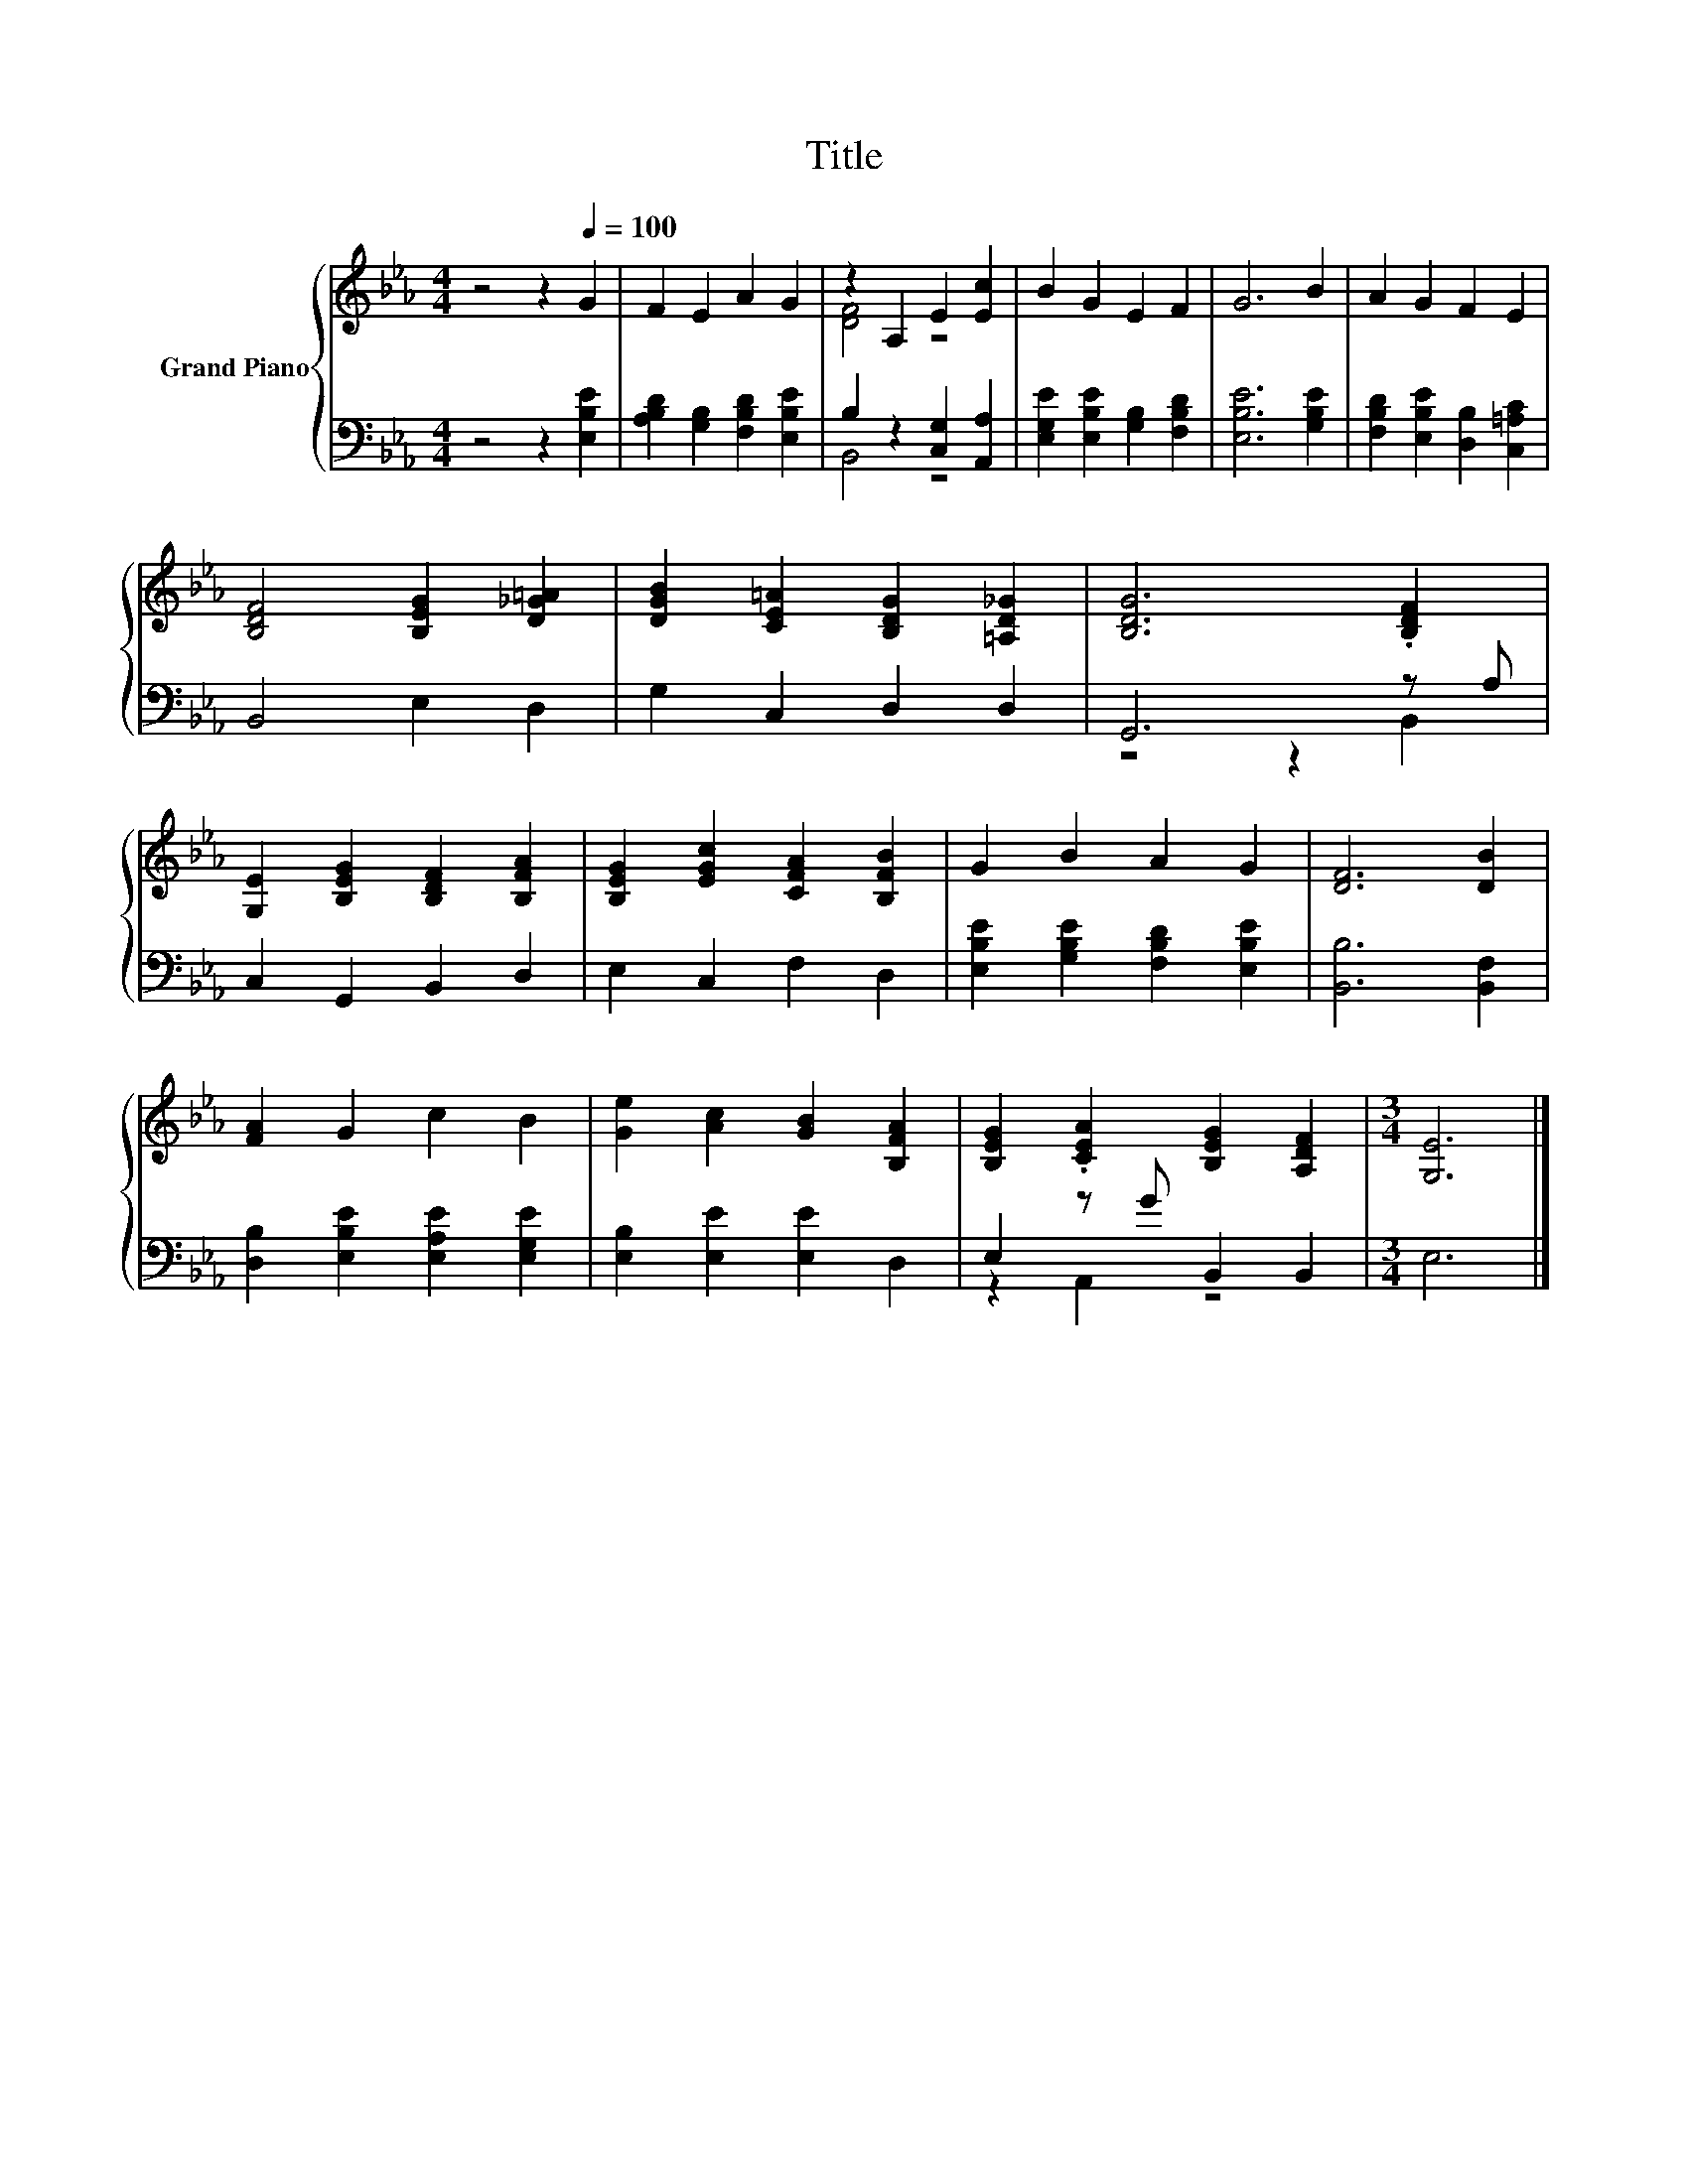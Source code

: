 X:1
T:Title
%%score { ( 1 3 ) | ( 2 4 ) }
L:1/8
M:4/4
K:Eb
V:1 treble nm="Grand Piano"
V:3 treble 
V:2 bass 
V:4 bass 
V:1
 z4 z2[Q:1/4=100] G2 | F2 E2 A2 G2 | z2 A,2 E2 [Ec]2 | B2 G2 E2 F2 | G6 B2 | A2 G2 F2 E2 | %6
 [B,DF]4 [B,EG]2 [D_G=A]2 | [DGB]2 [CE=A]2 [B,DG]2 [=A,D_G]2 | [B,DG]6 .[B,DF]2 | %9
 [G,E]2 [B,EG]2 [B,DF]2 [B,FA]2 | [B,EG]2 [EGc]2 [CFA]2 [B,FB]2 | G2 B2 A2 G2 | [DF]6 [DB]2 | %13
 [FA]2 G2 c2 B2 | [Ge]2 [Ac]2 [GB]2 [B,FA]2 | [B,EG]2 .[CEA]2 [B,EG]2 [A,DF]2 |[M:3/4] [G,E]6 |] %17
V:2
 z4 z2 [E,B,E]2 | [A,B,D]2 [G,B,]2 [F,B,D]2 [E,B,E]2 | B,2 z2 [C,G,]2 [A,,A,]2 | %3
 [E,G,E]2 [E,B,E]2 [G,B,]2 [F,B,D]2 | [E,B,E]6 [G,B,E]2 | [F,B,D]2 [E,B,E]2 [D,B,]2 [C,=A,C]2 | %6
 B,,4 E,2 D,2 | G,2 C,2 D,2 D,2 | G,,6 z A, | C,2 G,,2 B,,2 D,2 | E,2 C,2 F,2 D,2 | %11
 [E,B,E]2 [G,B,E]2 [F,B,D]2 [E,B,E]2 | [B,,B,]6 [B,,F,]2 | [D,B,]2 [E,B,E]2 [E,A,E]2 [E,G,E]2 | %14
 [E,B,]2 [E,E]2 [E,E]2 D,2 | E,2 z G B,,2 B,,2 |[M:3/4] E,6 |] %17
V:3
 x8 | x8 | [DF]4 z4 | x8 | x8 | x8 | x8 | x8 | x8 | x8 | x8 | x8 | x8 | x8 | x8 | x8 |[M:3/4] x6 |] %17
V:4
 x8 | x8 | B,,4 z4 | x8 | x8 | x8 | x8 | x8 | z4 z2 B,,2 | x8 | x8 | x8 | x8 | x8 | x8 | %15
 z2 A,,2 z4 |[M:3/4] x6 |] %17

